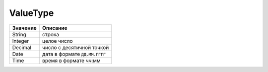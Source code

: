 ValueType
=========

======== =============================
Значение Описание
======== =============================
String   строка
Integer  целое число
Decimal  число с десятичной точкой
Date     дата в формате ``ДД.ММ.ГГГГ``
Time     время в формате чч:мм
======== =============================
